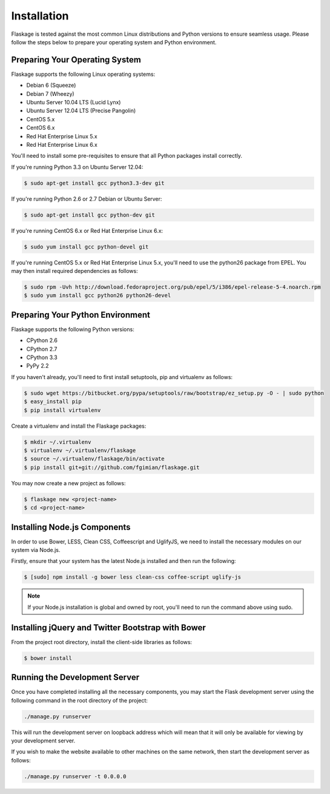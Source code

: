 .. _installation:

Installation
============

Flaskage is tested against the most common Linux distributions and Python
versions to ensure seamless usage.  Please follow the steps below to prepare
your operating system and Python environment.

Preparing Your Operating System
-------------------------------

Flaskage supports the following Linux operating systems:

- Debian 6 (Squeeze)
- Debian 7 (Wheezy)
- Ubuntu Server 10.04 LTS (Lucid Lynx)
- Ubuntu Server 12.04 LTS (Precise Pangolin)
- CentOS 5.x
- CentOS 6.x
- Red Hat Enterprise Linux 5.x
- Red Hat Enterprise Linux 6.x

You'll need to install some pre-requisites to ensure that all Python packages
install correctly.

If you're running Python 3.3 on Ubuntu Server 12.04:

.. code-block:: bash

    $ sudo apt-get install gcc python3.3-dev git

If you're running Python 2.6 or 2.7 Debian or Ubuntu Server:

.. code-block:: bash

    $ sudo apt-get install gcc python-dev git

If you're running CentOS 6.x or Red Hat Enterprise Linux 6.x:

.. code-block:: bash

    $ sudo yum install gcc python-devel git

If you're running CentOS 5.x or Red Hat Enterprise Linux 5.x, you'll need to
use the python26 package from EPEL. You may then install required dependencies
as follows:

.. code-block:: bash

    $ sudo rpm -Uvh http://download.fedoraproject.org/pub/epel/5/i386/epel-release-5-4.noarch.rpm
    $ sudo yum install gcc python26 python26-devel

Preparing Your Python Environment
---------------------------------

Flaskage supports the following Python versions:

- CPython 2.6
- CPython 2.7
- CPython 3.3
- PyPy 2.2

If you haven't already, you'll need to first install setuptools, pip and
virtualenv as follows:

.. code-block:: bash

    $ sudo wget https://bitbucket.org/pypa/setuptools/raw/bootstrap/ez_setup.py -O - | sudo python
    $ easy_install pip
    $ pip install virtualenv

Create a virtualenv and install the Flaskage packages:

.. code-block:: bash

    $ mkdir ~/.virtualenv
    $ virtualenv ~/.virtualenv/flaskage
    $ source ~/.virtualenv/flaskage/bin/activate
    $ pip install git+git://github.com/fgimian/flaskage.git

You may now create a new project as follows:

.. code-block:: bash

    $ flaskage new <project-name>
    $ cd <project-name>

Installing Node.js Components
-----------------------------

In order to use Bower, LESS, Clean CSS, Coffeescript and UglifyJS, we need to
install the necessary modules on our system via Node.js.

Firstly, ensure that your system has the latest Node.js installed and then run
the following:

.. code-block:: bash

    $ [sudo] npm install -g bower less clean-css coffee-script uglify-js

.. note::

    If your Node.js installation is global and owned by root, you'll need to 
    run the command above using sudo.

Installing jQuery and Twitter Bootstrap with Bower
--------------------------------------------------

From the project root directory, install the client-side libraries as follows:

.. code-block:: bash

    $ bower install

Running the Development Server
------------------------------

Once you have completed installing all the necessary components, you may start
the Flask development server using the following command in the root directory
of the project:

.. code-block:: bash

    ./manage.py runserver

This will run the development server on loopback address which will mean that
it will only be available for viewing by your development server.

If you wish to make the website available to other machines on the same
network, then start the development server as follows:

.. code-block:: bash

    ./manage.py runserver -t 0.0.0.0
